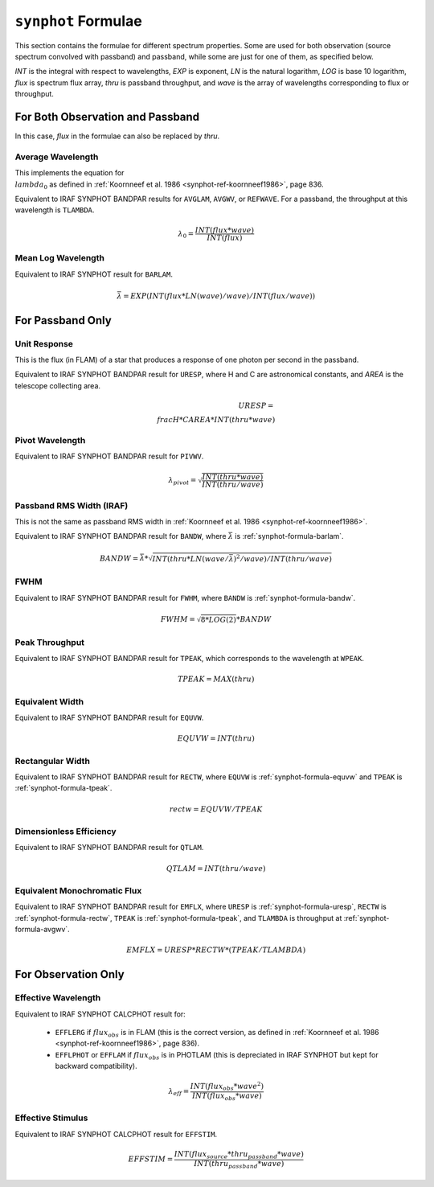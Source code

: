 .. _synphot_formulae:


``synphot`` Formulae
====================

This section contains the formulae for different spectrum properties.
Some are used for both observation (source spectrum convolved with passband)
and passband, while some are just for one of them, as specified below.

*INT* is the integral with respect to wavelengths, *EXP* is exponent,
*LN* is the natural logarithm, *LOG* is base 10 logarithm,
*flux* is spectrum flux array, *thru* is passband throughput,
and *wave* is the array of wavelengths corresponding to flux or throughput.


For Both Observation and Passband
---------------------------------

In this case, *flux* in the formulae can also be replaced by *thru*.


.. _synphot-formula-avgwv:

Average Wavelength
^^^^^^^^^^^^^^^^^^

This implements the equation for :math:`\\lambda_{0}` as defined in
:ref:`Koornneef et al. 1986 <synphot-ref-koornneef1986>`, page 836.

Equivalent to IRAF SYNPHOT BANDPAR results for
``AVGLAM``, ``AVGWV``, or ``REFWAVE``. For a passband, the throughput at this
wavelength is ``TLAMBDA``.

.. math::

    \lambda_{0} = \frac{INT(flux * wave)}{INT(flux)}


.. _synphot-formula-barlam:

Mean Log Wavelength
^^^^^^^^^^^^^^^^^^^

Equivalent to IRAF SYNPHOT result for ``BARLAM``.

.. math::

    \bar{\lambda} = EXP(INT(flux * LN(wave) / wave) / INT(flux / wave))


For Passband Only
-----------------

.. _synphot-formula-uresp:

Unit Response
^^^^^^^^^^^^^

This is the flux (in FLAM) of a star that produces a response of one photon
per second in the passband.

Equivalent to IRAF SYNPHOT BANDPAR result for ``URESP``, where H and C are
astronomical constants, and *AREA* is the telescope collecting area.

.. math::

    URESP = \\frac{H * C}{AREA * INT(thru * wave)}


.. _synphot-formula-pivwv:

Pivot Wavelength
^^^^^^^^^^^^^^^^

Equivalent to IRAF SYNPHOT BANDPAR result for ``PIVWV``.

.. math::

    \lambda_{pivot} = \sqrt{\frac{INT(thru * wave)}{INT(thru / wave)}}


.. _synphot-formula-bandw:

Passband RMS Width (IRAF)
^^^^^^^^^^^^^^^^^^^^^^^^^

This is not the same as passband RMS width in
:ref:`Koornneef et al. 1986 <synphot-ref-koornneef1986>`.

Equivalent to IRAF SYNPHOT BANDPAR result for ``BANDW``, where
:math:`\bar{\lambda}` is :ref:`synphot-formula-barlam`.

.. math::

    BANDW = \bar{\lambda} * \sqrt{INT(thru * LN(wave / \bar{\lambda})^{2} / wave) / INT(thru / wave)}


.. _synphot-formula-fwhm:

FWHM
^^^^

Equivalent to IRAF SYNPHOT BANDPAR result for ``FWHM``, where ``BANDW`` is
:ref:`synphot-formula-bandw`.

.. math::

    FWHM = \sqrt{8 * LOG(2)} * BANDW


.. _synphot-formula-tpeak:

Peak Throughput
^^^^^^^^^^^^^^^

Equivalent to IRAF SYNPHOT BANDPAR result for ``TPEAK``, which corresponds
to the wavelength at ``WPEAK``.

.. math::

    TPEAK = MAX(thru)


.. _synphot-formula-equvw:

Equivalent Width
^^^^^^^^^^^^^^^^

Equivalent to IRAF SYNPHOT BANDPAR result for ``EQUVW``.

.. math::

    EQUVW = INT(thru)


.. _synphot-formula-rectw:

Rectangular Width
^^^^^^^^^^^^^^^^^

Equivalent to IRAF SYNPHOT BANDPAR result for ``RECTW``, where ``EQUVW``
is :ref:`synphot-formula-equvw` and ``TPEAK`` is :ref:`synphot-formula-tpeak`.

.. math::

    rectw = EQUVW / TPEAK


.. _synphot-formula-qtlam:

Dimensionless Efficiency
^^^^^^^^^^^^^^^^^^^^^^^^

Equivalent to IRAF SYNPHOT BANDPAR result for ``QTLAM``.

.. math::

    QTLAM = INT(thru / wave)


.. _synphot-formula-emflx:

Equivalent Monochromatic Flux
^^^^^^^^^^^^^^^^^^^^^^^^^^^^^

Equivalent to IRAF SYNPHOT BANDPAR result for ``EMFLX``, where ``URESP`` is
:ref:`synphot-formula-uresp`, ``RECTW`` is :ref:`synphot-formula-rectw`,
``TPEAK`` is :ref:`synphot-formula-tpeak`, and ``TLAMBDA`` is throughput at
:ref:`synphot-formula-avgwv`.

.. math::

    EMFLX = URESP * RECTW * (TPEAK / TLAMBDA)


For Observation Only
--------------------

.. _synphot-formula-effwave:

Effective Wavelength
^^^^^^^^^^^^^^^^^^^^

Equivalent to IRAF SYNPHOT CALCPHOT result for:

    * ``EFFLERG`` if :math:`flux_{obs}` is in FLAM (this is the correct
      version, as defined in
      :ref:`Koornneef et al. 1986 <synphot-ref-koornneef1986>`, page 836).
    * ``EFFLPHOT`` or ``EFFLAM`` if :math:`flux_{obs}` is in PHOTLAM (this
      is depreciated in IRAF SYNPHOT but kept for backward compatibility).

.. math::

    \lambda_{eff} = \frac{INT(flux_{obs} * wave^{2})}{INT(flux_{obs} * wave)}


.. _synphot-formula-effstim:

Effective Stimulus
^^^^^^^^^^^^^^^^^^

Equivalent to IRAF SYNPHOT CALCPHOT result for ``EFFSTIM``.

.. math::

    EFFSTIM = \frac{INT(flux_{source} * thru_{passband} * wave)}{INT(thru_{passband} * wave)}

